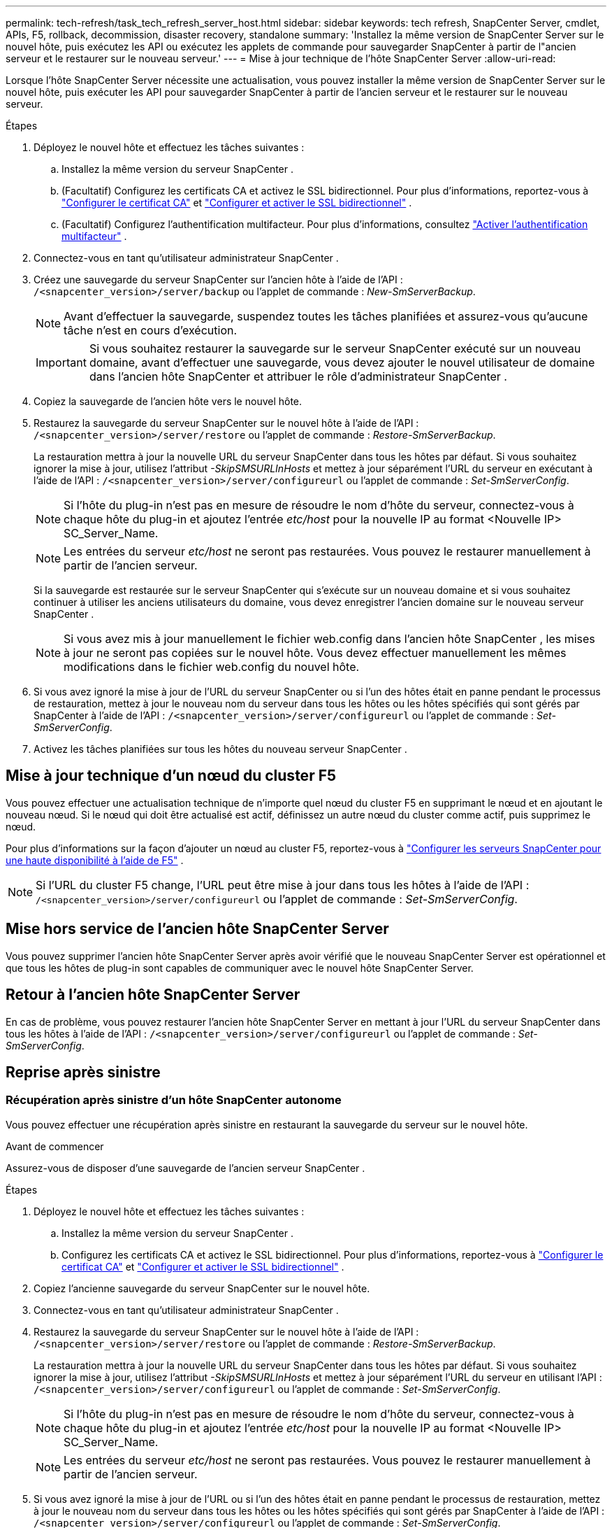 ---
permalink: tech-refresh/task_tech_refresh_server_host.html 
sidebar: sidebar 
keywords: tech refresh, SnapCenter Server, cmdlet, APIs, F5, rollback, decommission, disaster recovery, standalone 
summary: 'Installez la même version de SnapCenter Server sur le nouvel hôte, puis exécutez les API ou exécutez les applets de commande pour sauvegarder SnapCenter à partir de l"ancien serveur et le restaurer sur le nouveau serveur.' 
---
= Mise à jour technique de l'hôte SnapCenter Server
:allow-uri-read: 


[role="lead"]
Lorsque l'hôte SnapCenter Server nécessite une actualisation, vous pouvez installer la même version de SnapCenter Server sur le nouvel hôte, puis exécuter les API pour sauvegarder SnapCenter à partir de l'ancien serveur et le restaurer sur le nouveau serveur.

.Étapes
. Déployez le nouvel hôte et effectuez les tâches suivantes :
+
.. Installez la même version du serveur SnapCenter .
.. (Facultatif) Configurez les certificats CA et activez le SSL bidirectionnel.  Pour plus d'informations, reportez-vous à https://docs.netapp.com/us-en/snapcenter/install/reference_generate_CA_certificate_CSR_file.html["Configurer le certificat CA"] et https://docs.netapp.com/us-en/snapcenter/install/task_configure_two_way_ssl.html["Configurer et activer le SSL bidirectionnel"] .
.. (Facultatif) Configurez l’authentification multifacteur. Pour plus d'informations, consultez  https://docs.netapp.com/us-en/snapcenter/install/enable_multifactor_authentication.html["Activer l'authentification multifacteur"] .


. Connectez-vous en tant qu’utilisateur administrateur SnapCenter .
. Créez une sauvegarde du serveur SnapCenter sur l'ancien hôte à l'aide de l'API : `/<snapcenter_version>/server/backup` ou l'applet de commande : _New-SmServerBackup_.
+

NOTE: Avant d’effectuer la sauvegarde, suspendez toutes les tâches planifiées et assurez-vous qu’aucune tâche n’est en cours d’exécution.

+

IMPORTANT: Si vous souhaitez restaurer la sauvegarde sur le serveur SnapCenter exécuté sur un nouveau domaine, avant d'effectuer une sauvegarde, vous devez ajouter le nouvel utilisateur de domaine dans l'ancien hôte SnapCenter et attribuer le rôle d'administrateur SnapCenter .

. Copiez la sauvegarde de l’ancien hôte vers le nouvel hôte.
. Restaurez la sauvegarde du serveur SnapCenter sur le nouvel hôte à l'aide de l'API : `/<snapcenter_version>/server/restore` ou l'applet de commande : _Restore-SmServerBackup_.
+
La restauration mettra à jour la nouvelle URL du serveur SnapCenter dans tous les hôtes par défaut.  Si vous souhaitez ignorer la mise à jour, utilisez l'attribut _-SkipSMSURLInHosts_ et mettez à jour séparément l'URL du serveur en exécutant à l'aide de l'API : `/<snapcenter_version>/server/configureurl` ou l'applet de commande : _Set-SmServerConfig_.

+

NOTE: Si l'hôte du plug-in n'est pas en mesure de résoudre le nom d'hôte du serveur, connectez-vous à chaque hôte du plug-in et ajoutez l'entrée _etc/host_ pour la nouvelle IP au format <Nouvelle IP> SC_Server_Name.

+

NOTE: Les entrées du serveur _etc/host_ ne seront pas restaurées.  Vous pouvez le restaurer manuellement à partir de l'ancien serveur.

+
Si la sauvegarde est restaurée sur le serveur SnapCenter qui s'exécute sur un nouveau domaine et si vous souhaitez continuer à utiliser les anciens utilisateurs du domaine, vous devez enregistrer l'ancien domaine sur le nouveau serveur SnapCenter .

+

NOTE: Si vous avez mis à jour manuellement le fichier web.config dans l'ancien hôte SnapCenter , les mises à jour ne seront pas copiées sur le nouvel hôte.  Vous devez effectuer manuellement les mêmes modifications dans le fichier web.config du nouvel hôte.

. Si vous avez ignoré la mise à jour de l'URL du serveur SnapCenter ou si l'un des hôtes était en panne pendant le processus de restauration, mettez à jour le nouveau nom du serveur dans tous les hôtes ou les hôtes spécifiés qui sont gérés par SnapCenter à l'aide de l'API : `/<snapcenter_version>/server/configureurl` ou l'applet de commande : _Set-SmServerConfig_.
. Activez les tâches planifiées sur tous les hôtes du nouveau serveur SnapCenter .




== Mise à jour technique d'un nœud du cluster F5

Vous pouvez effectuer une actualisation technique de n'importe quel nœud du cluster F5 en supprimant le nœud et en ajoutant le nouveau nœud.  Si le nœud qui doit être actualisé est actif, définissez un autre nœud du cluster comme actif, puis supprimez le nœud.

Pour plus d'informations sur la façon d'ajouter un nœud au cluster F5, reportez-vous à https://docs.netapp.com/us-en/snapcenter/install/concept_configure_snapcenter_servers_for_high_availabiity_using_f5.html["Configurer les serveurs SnapCenter pour une haute disponibilité à l'aide de F5"] .


NOTE: Si l'URL du cluster F5 change, l'URL peut être mise à jour dans tous les hôtes à l'aide de l'API : `/<snapcenter_version>/server/configureurl` ou l'applet de commande : _Set-SmServerConfig_.



== Mise hors service de l'ancien hôte SnapCenter Server

Vous pouvez supprimer l'ancien hôte SnapCenter Server après avoir vérifié que le nouveau SnapCenter Server est opérationnel et que tous les hôtes de plug-in sont capables de communiquer avec le nouvel hôte SnapCenter Server.



== Retour à l'ancien hôte SnapCenter Server

En cas de problème, vous pouvez restaurer l'ancien hôte SnapCenter Server en mettant à jour l'URL du serveur SnapCenter dans tous les hôtes à l'aide de l'API : `/<snapcenter_version>/server/configureurl` ou l'applet de commande : _Set-SmServerConfig_.



== Reprise après sinistre



=== Récupération après sinistre d'un hôte SnapCenter autonome

Vous pouvez effectuer une récupération après sinistre en restaurant la sauvegarde du serveur sur le nouvel hôte.

.Avant de commencer
Assurez-vous de disposer d’une sauvegarde de l’ancien serveur SnapCenter .

.Étapes
. Déployez le nouvel hôte et effectuez les tâches suivantes :
+
.. Installez la même version du serveur SnapCenter .
.. Configurez les certificats CA et activez le SSL bidirectionnel.  Pour plus d'informations, reportez-vous à https://docs.netapp.com/us-en/snapcenter/install/reference_generate_CA_certificate_CSR_file.html["Configurer le certificat CA"] et https://docs.netapp.com/us-en/snapcenter/install/task_configure_two_way_ssl.html["Configurer et activer le SSL bidirectionnel"] .


. Copiez l’ancienne sauvegarde du serveur SnapCenter sur le nouvel hôte.
. Connectez-vous en tant qu’utilisateur administrateur SnapCenter .
. Restaurez la sauvegarde du serveur SnapCenter sur le nouvel hôte à l'aide de l'API : `/<snapcenter_version>/server/restore` ou l'applet de commande : _Restore-SmServerBackup_.
+
La restauration mettra à jour la nouvelle URL du serveur SnapCenter dans tous les hôtes par défaut.  Si vous souhaitez ignorer la mise à jour, utilisez l'attribut _-SkipSMSURLInHosts_ et mettez à jour séparément l'URL du serveur en utilisant l'API : `/<snapcenter_version>/server/configureurl` ou l'applet de commande : _Set-SmServerConfig_.

+

NOTE: Si l'hôte du plug-in n'est pas en mesure de résoudre le nom d'hôte du serveur, connectez-vous à chaque hôte du plug-in et ajoutez l'entrée _etc/host_ pour la nouvelle IP au format <Nouvelle IP> SC_Server_Name.

+

NOTE: Les entrées du serveur _etc/host_ ne seront pas restaurées.  Vous pouvez le restaurer manuellement à partir de l'ancien serveur.

. Si vous avez ignoré la mise à jour de l'URL ou si l'un des hôtes était en panne pendant le processus de restauration, mettez à jour le nouveau nom du serveur dans tous les hôtes ou les hôtes spécifiés qui sont gérés par SnapCenter à l'aide de l'API : `/<snapcenter_version>/server/configureurl` ou l'applet de commande : _Set-SmServerConfig_.




=== Reprise après sinistre du cluster SnapCenter F5

Vous pouvez effectuer une récupération après sinistre en restaurant la sauvegarde du serveur sur le nouvel hôte, puis en convertissant l'hôte autonome en cluster.

.Avant de commencer
Assurez-vous de disposer d’une sauvegarde de l’ancien serveur SnapCenter .

.Étapes
. Déployez le nouvel hôte et effectuez les tâches suivantes :
+
.. Installez la même version du serveur SnapCenter .
.. Configurez les certificats CA et activez le SSL bidirectionnel.  Pour plus d'informations, reportez-vous à https://docs.netapp.com/us-en/snapcenter/install/reference_generate_CA_certificate_CSR_file.html["Configurer le certificat CA"] et https://docs.netapp.com/us-en/snapcenter/install/task_configure_two_way_ssl.html["Configurer et activer le SSL bidirectionnel"] .


. Copiez l’ancienne sauvegarde du serveur SnapCenter sur le nouvel hôte.
. Connectez-vous en tant qu’utilisateur administrateur SnapCenter .
. Restaurez la sauvegarde du serveur SnapCenter sur le nouvel hôte à l'aide de l'API : `/<snapcenter_version>/server/restore` ou l'applet de commande : _Restore-SmServerBackup_.
+
La restauration mettra à jour la nouvelle URL du serveur SnapCenter dans tous les hôtes par défaut.  Si vous souhaitez ignorer la mise à jour, utilisez l'attribut _-SkipSMSURLInHosts_ et mettez à jour séparément l'URL du serveur en utilisant l'API : `/<snapcenter_version>/server/configureurl` ou l'applet de commande : _Set-SmServerConfig_.

+

NOTE: Si l'hôte du plug-in n'est pas en mesure de résoudre le nom d'hôte du serveur, connectez-vous à chaque hôte du plug-in et ajoutez l'entrée _etc/host_ pour la nouvelle IP au format <Nouvelle IP> SC_Server_Name.

+

NOTE: Les entrées du serveur _etc/host_ ne seront pas restaurées.  Vous pouvez le restaurer manuellement à partir de l'ancien serveur.

. Si vous avez ignoré la mise à jour de l'URL ou si l'un des hôtes était en panne pendant le processus de restauration, mettez à jour le nouveau nom du serveur dans tous les hôtes ou les hôtes spécifiés qui sont gérés par SnapCenter à l'aide de l'API : `/<snapcenter_version>/server/configureurl` ou l'applet de commande : _Set-SmServerConfig_.
. Convertissez l'hôte autonome en cluster F5.
+
Pour plus d'informations sur la configuration de F5, reportez-vous à https://docs.netapp.com/us-en/snapcenter/install/concept_configure_snapcenter_servers_for_high_availabiity_using_f5.html["Configurer les serveurs SnapCenter pour une haute disponibilité à l'aide de F5"] .



.Informations connexes
Pour plus d'informations sur les API, vous devez accéder à la page Swagger. voirlink:https://docs.netapp.com/us-en/snapcenter/sc-automation/task_how%20to_access_rest_apis_using_the_swagger_api_web_page.html["Comment accéder aux API REST à l'aide de la page Web de l'API Swagger"] .

Les informations concernant les paramètres pouvant être utilisés avec l'applet de commande et leurs descriptions peuvent être obtenues en exécutant _Get-Help command_name_.  Alternativement, vous pouvez également vous référer au https://docs.netapp.com/us-en/snapcenter-cmdlets/index.html["Guide de référence de l'applet de commande du logiciel SnapCenter"^] .
